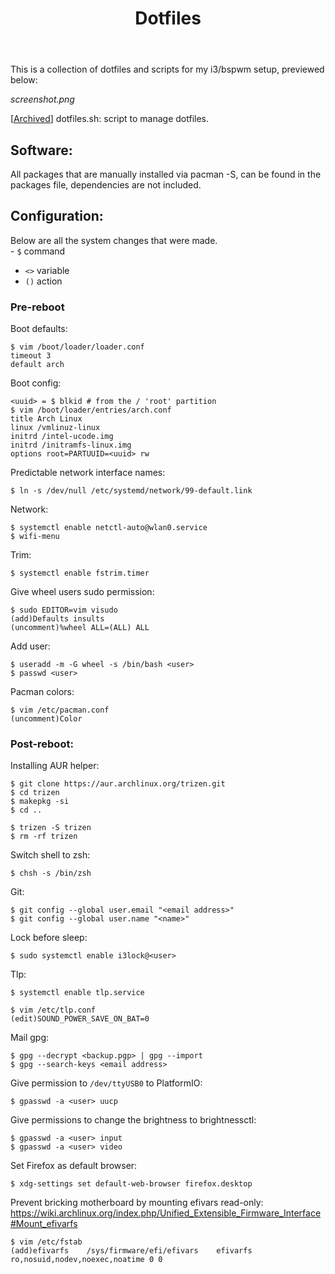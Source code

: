 #+TITLE: Dotfiles
#+OPTIONS: toc:nil

This is a collection of dotfiles and scripts for my i3/bspwm setup, previewed below:

[[screenshot.png]]

[[[https://github.com/Riyyi/dotfiles/blob/8d8a21166b106bdb06a5b3e48724c9cd930a7e4b/dotfiles.sh][Archived]]] dotfiles.sh: script to manage dotfiles.

** Software:

All packages that are manually installed via pacman -S, can be found in the packages file,
dependencies are not included.

** Configuration:

Below are all the system changes that were made.\\
- ~$~ command @@html:<br>@@
- ~<>~ variable @@html:<br>@@
- ~()~ action

*** Pre-reboot

Boot defaults:

#+BEGIN_SRC shell-script
$ vim /boot/loader/loader.conf
timeout 3
default arch
#+END_SRC

Boot config:
#+BEGIN_SRC shell-script
<uuid> = $ blkid # from the / 'root' partition
$ vim /boot/loader/entries/arch.conf
title Arch Linux
linux /vmlinuz-linux
initrd /intel-ucode.img
initrd /initramfs-linux.img
options root=PARTUUID=<uuid> rw
#+END_SRC

Predictable network interface names:
#+BEGIN_SRC shell-script
$ ln -s /dev/null /etc/systemd/network/99-default.link
#+END_SRC

Network:
#+BEGIN_SRC shell-script
$ systemctl enable netctl-auto@wlan0.service
$ wifi-menu
#+END_SRC

Trim:
#+BEGIN_SRC shell-script
$ systemctl enable fstrim.timer
#+END_SRC

Give wheel users sudo permission:
#+BEGIN_SRC shell-script
$ sudo EDITOR=vim visudo
(add)Defaults insults
(uncomment)%wheel ALL=(ALL) ALL
#+END_SRC

Add user:
#+BEGIN_SRC shell-script
$ useradd -m -G wheel -s /bin/bash <user>
$ passwd <user>
#+END_SRC

Pacman colors:
#+BEGIN_SRC shell-script
$ vim /etc/pacman.conf
(uncomment)Color
#+END_SRC

*** Post-reboot:

Installing AUR helper:
#+BEGIN_SRC shell-script
$ git clone https://aur.archlinux.org/trizen.git
$ cd trizen
$ makepkg -si
$ cd ..

$ trizen -S trizen
$ rm -rf trizen
#+END_SRC

Switch shell to zsh:
#+BEGIN_SRC shell-script
$ chsh -s /bin/zsh
#+END_SRC

Git:
#+BEGIN_SRC shell-script
$ git config --global user.email "<email address>"
$ git config --global user.name "<name>"
#+END_SRC

Lock before sleep:
#+BEGIN_SRC shell-script
$ sudo systemctl enable i3lock@<user>
#+END_SRC

Tlp:
#+BEGIN_SRC shell-script
$ systemctl enable tlp.service

$ vim /etc/tlp.conf
(edit)SOUND_POWER_SAVE_ON_BAT=0
#+END_SRC

Mail gpg:
#+BEGIN_SRC shell-script
$ gpg --decrypt <backup.pgp> | gpg --import
$ gpg --search-keys <email address>
#+END_SRC

Give permission to ~/dev/ttyUSB0~ to PlatformIO:
#+BEGIN_SRC shell-script
$ gpasswd -a <user> uucp
#+END_SRC

Give permissions to change the brightness to brightnessctl:
#+BEGIN_SRC shell-script
$ gpasswd -a <user> input
$ gpasswd -a <user> video
#+END_SRC

Set Firefox as default browser:
#+BEGIN_SRC shell-script
$ xdg-settings set default-web-browser firefox.desktop
#+END_SRC

Prevent bricking motherboard by mounting efivars read-only:\\
https://wiki.archlinux.org/index.php/Unified_Extensible_Firmware_Interface#Mount_efivarfs
#+BEGIN_SRC shell-script
$ vim /etc/fstab
(add)efivarfs    /sys/firmware/efi/efivars    efivarfs    ro,nosuid,nodev,noexec,noatime 0 0
#+END_SRC
